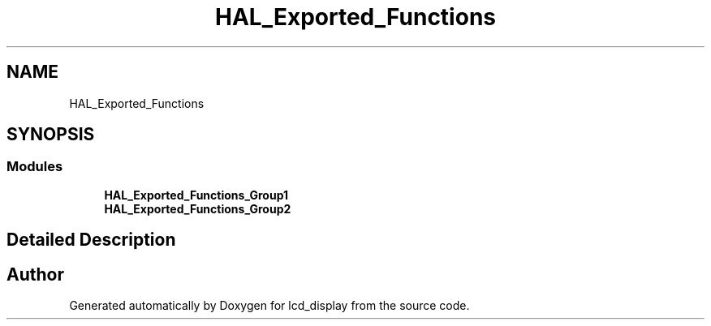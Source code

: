 .TH "HAL_Exported_Functions" 3 "Thu Oct 29 2020" "lcd_display" \" -*- nroff -*-
.ad l
.nh
.SH NAME
HAL_Exported_Functions
.SH SYNOPSIS
.br
.PP
.SS "Modules"

.in +1c
.ti -1c
.RI "\fBHAL_Exported_Functions_Group1\fP"
.br
.ti -1c
.RI "\fBHAL_Exported_Functions_Group2\fP"
.br
.in -1c
.SH "Detailed Description"
.PP 

.SH "Author"
.PP 
Generated automatically by Doxygen for lcd_display from the source code\&.

